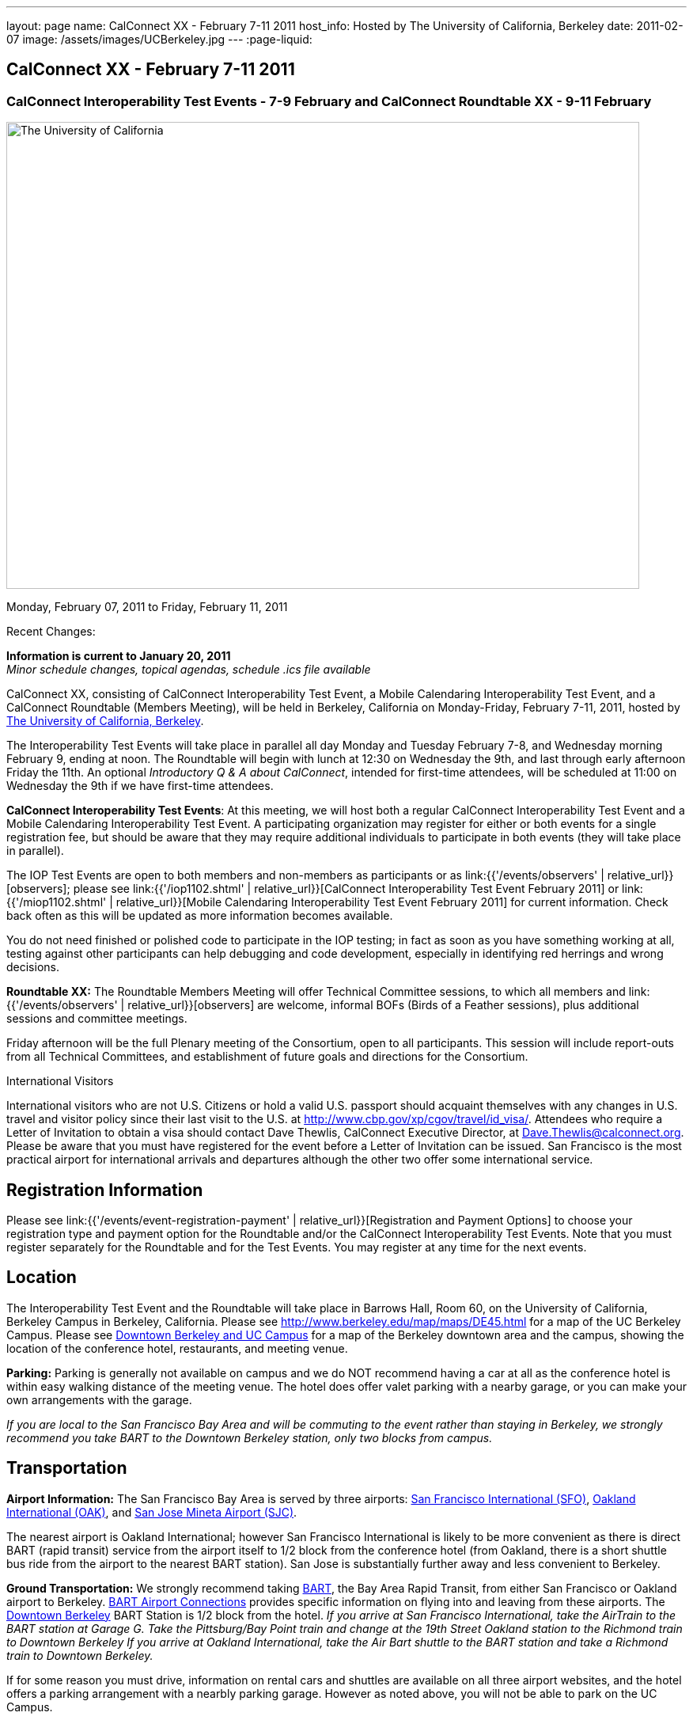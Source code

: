 ---
layout: page
name: CalConnect XX - February 7-11 2011
host_info: Hosted by The University of California, Berkeley
date: 2011-02-07
image: /assets/images/UCBerkeley.jpg
---
:page-liquid:

== CalConnect XX - February 7-11 2011


=== CalConnect Interoperability Test Events - 7-9 February and CalConnect Roundtable XX - 9-11 February

[[intro]]
image:{{'/assets/images/UCBerkeley.jpg' | relative_url }}[The
University of California, Berkeley,width=800,height=590]

Monday, February 07, 2011 to Friday, February 11, 2011

Recent Changes:

*Information is current to January 20, 2011* +
_Minor schedule changes, topical agendas, schedule .ics file available_

CalConnect XX, consisting of CalConnect Interoperability Test Event, a Mobile Calendaring Interoperability Test Event, and a CalConnect Roundtable (Members Meeting), will be held in Berkeley, California on Monday-Friday, February 7-11, 2011, hosted by http://www.berkeley.edu[The University of California, Berkeley].

The Interoperability Test Events will take place in parallel all day Monday and Tuesday February 7-8, and Wednesday morning February 9, ending at noon. The Roundtable will begin with lunch at 12:30 on Wednesday the 9th, and last through early afternoon Friday the 11th. An optional __Introductory Q & A about CalConnect__, intended for first-time attendees, will be scheduled at 11:00 on Wednesday the 9th if we have first-time attendees.

*CalConnect Interoperability Test Events*: At this meeting, we will host both a regular CalConnect Interoperability Test Event and a Mobile Calendaring Interoperability Test Event. A participating organization may register for either or both events for a single registration fee, but should be aware that they may require additional individuals to participate in both events (they will take place in parallel).

The IOP Test Events are open to both members and non-members as participants or as link:{{'/events/observers' | relative_url}}[observers]; please see link:{{'/iop1102.shtml' | relative_url}}[CalConnect Interoperability Test Event February 2011] or link:{{'/miop1102.shtml' | relative_url}}[Mobile Calendaring Interoperability Test Event February 2011] for current information. Check back often as this will be updated as more information becomes available.

You do not need finished or polished code to participate in the IOP testing; in fact as soon as you have something working at all, testing against other participants can help debugging and code development, especially in identifying red herrings and wrong decisions.

*Roundtable XX:* The Roundtable Members Meeting will offer Technical Committee sessions, to which all members and link:{{'/events/observers' | relative_url}}[observers] are welcome, informal BOFs (Birds of a Feather sessions), plus additional sessions and committee meetings.

Friday afternoon will be the full Plenary meeting of the Consortium, open to all participants. This session will include report-outs from all Technical Committees, and establishment of future goals and directions for the Consortium.  

International Visitors

International visitors who are not U.S. Citizens or hold a valid U.S. passport should acquaint themselves with any changes in U.S. travel and visitor policy since their last visit to the U.S. at http://www.cbp.gov/xp/cgov/travel/id_visa/[]. Attendees who require a Letter of Invitation to obtain a visa should contact Dave Thewlis, CalConnect Executive Director, at mailto:dave.thewlis@calconnect.org[Dave.Thewlis@calconnect.org]. Please be aware that you must have registered for the event before a Letter of Invitation can be issued. San Francisco is the most practical airport for international arrivals and departures although the other two offer some international service.  

[[registration]]
== Registration Information

Please see link:{{'/events/event-registration-payment' | relative_url}}[Registration and Payment Options] to choose your registration type and payment option for the Roundtable and/or the CalConnect Interoperability Test Events. Note that you must register separately for the Roundtable and for the Test Events. You may register at any time for the next events.

[[location]]
== Location

The Interoperability Test Event and the Roundtable will take place in Barrows Hall, Room 60, on the University of California, Berkeley Campus in Berkeley, California. Please see http://www.berkeley.edu/map/maps/DE45.html for a map of the UC Berkeley Campus. Please see http://maps.google.com/maps/ms?ie=UTF8&hl=en&msa=0&msid=105447925503204780687.00049104b2078dc8b7146&ll=37.870754,-122.265344&spn=0.009604,0.022724&z=16[Downtown Berkeley and UC Campus] for a map of the Berkeley downtown area and the campus, showing the location of the conference hotel, restaurants, and meeting venue.

*Parking:* Parking is generally not available on campus and we do NOT recommend having a car at all as the conference hotel is within easy walking distance of the meeting venue. The hotel does offer valet parking with a nearby garage, or you can make your own arrangements with the garage.

_If you are local to the San Francisco Bay Area and will be commuting to the event rather than staying in Berkeley, we strongly recommend you take BART to the Downtown Berkeley station, only two blocks from campus._

[[transportation]]
== Transportation

*Airport Information:* The San Francisco Bay Area is served by three airports: http://www.flysfo.com/default.asp[San Francisco International (SFO)], http://www.flyoakland.com/[Oakland International (OAK)], and http://www.sjc.org/[San Jose Mineta Airport (SJC)].

The nearest airport is Oakland International; however San Francisco International is likely to be more convenient as there is direct BART (rapid transit) service from the airport itself to 1/2 block from the conference hotel (from Oakland, there is a short shuttle bus ride from the airport to the nearest BART station). San Jose is substantially further away and less convenient to Berkeley.

*Ground Transportation:* We strongly recommend taking http://www.bart.gov[BART], the Bay Area Rapid Transit, from either San Francisco or Oakland airport to Berkeley. http://www.bart.gov/guide/airport/index.aspx[BART Airport Connections] provides specific information on flying into and leaving from these airports. The http://www.bart.gov/stations/index.aspx[Downtown Berkeley] BART Station is 1/2 block from the hotel. _If you arrive at San Francisco International, take the AirTrain to the BART station at Garage G. Take the Pittsburg/Bay Point train and change at the 19th Street Oakland station to the Richmond train to Downtown Berkeley If you arrive at Oakland International, take the Air Bart shuttle to the BART station and take a Richmond train to Downtown Berkeley._

If for some reason you must drive, information on rental cars and shuttles are available on all three airport websites, and the hotel offers a parking arrangement with a nearbly parking garage. However as noted above, you will not be able to park on the UC Campus.

[[lodging]]
== Lodging

The Shattuck Plaza hotel is the Conference Hotel for this meeting. It is extremely close to the venue on the UC Berkeley campus, and very close to a BART station as noted above. It is also the only practical hotel within walking distance. The hotel is offering CalConnect a special rate of 17% below the lowest available rate at the time of booking. Please note that there are none of the regular business hotels within several miles, and few other options at all in Berkeley.

*Conference Hotel:* +
*Shattuck Plaza Hotel* +
 2086 Allston Way +
 Berkeley, California 94704 +
 (9510 845-7300 +
http://www.hotelshattuckplaza.com/ +
 When reserving your room, by phone ask for the "CalConnect Conference" rate. If you are booking online, after choosing the date range click on "Preferred/Corporate Accounts" and enter "calconnect20" as your booking code.

The room rate will be 17% off the Best Available Rate at the time you book which means it is very likely to be higher as we get closer to the event -- so book early and save!

[[test-schedule]]
== Test Event Schedule

The IOP Test Events begin at 0800 Monday morning and run all day Monday and Tuesday, plus Wednesday morning. The Roundtable begins with lunch on Wednesday and runs until early afternoon on Friday.

A downloadable iCalendar.ics file with the entire schedule is also available at link:{{'/CalConnectConference.ics' | relative_url}}[CalConnectConference.ics].

[cols=3]
|===
3+.<| *CALCONNECT INTEROPERABILITY TEST EVENT* - Room 60, Barrows Hall

.<a| *Monday 7 February* +
 0800-0830 Opening Breakfast +
 0830-1000 Testing +
 1000-1030 Break +
 1030-1230 Testing +
 1230-1330 Lunch +
 1330-1530 Testing +
 1530-1600 Break +
 1600-1800 Testing

1900-2100 IOP Test Dinner +
_TBD_
.<a| *Tuesday 8 February* +
 0800-0830 Breakfast +
 0830-1000 Testing +
 1000-1030 Break +
 1030-1230 Testing +
 1230-1330 Lunch +
 1330-1530 Testing +
 1530-1600 Break +
 1600-1800 Testing
.<a| *Wednesday 9 February* +
 0800-0830 Breakfast +
 0830-1000 Testing +
 1000-1030 Break +
 1030-1200 Testing +
 1200-1230 Wrap-up +
 1230 End of IOP Testing

1230-1330 Lunch/Opening^1^

|===



[[conference-schedule]]
== Conference Schedule

The IOP Test Events begin at 0800 Monday morning and run all day Monday and Tuesday, plus Wednesday morning. The Roundtable begins with lunch on Wednesday and runs until early afternoon on Friday.

A downloadable iCalendar.ics file with the entire schedule is also available atlink:{{'/CalConnectConference.ics' | relative_url}}[CalConnectConference.ics].

[cols=3]
|===
3+.<| *ROUNDTABLE XX* - Room 60 Barrows Hall

3+.<| 
.<a| *Wednesday 9 February* +
 1000-1200 User Special Interest Group^2^ +
 1100-1200 Introduction to CalConnect^3^ +
 1230-1330 Lunch/Opening +
 1315-1330 IOP Test Report +
 1330-1500 TC MOBILE +
 1500-1530 Break +
 1530-1700 TC XML +
 1700-1800 USIG Presentation: UC Berkeley

1815-2030 Welcome Reception^4^ +
_Toll Room, Alumni House, UC Campus_
.<a| *Thursday 10 February* +
 0800-0830 Breakfast +
 0830-0930 TC FREEBUSY +
 0930-1000 TC RESOURCE +
 1000-1030 Break +
 1030-1200 BOF: Contacts +
 1200-1300 Lunch +
 1300-1400 TC CALDAV +
 1400-1500 TC iSCHEDULE +
 1500-1600 TC EVENTPUB +
 1600-1630 Break +
 1630-1800 Steering Committee^5^

1915-2130 Group Dinner^6^ +
_Hotel Shattuck Plaza_
.<a| *Friday 11 February* +
 0800-0830 Breakfast +
 0830-0930 TC DSI +
 0930-1030 TC USECASE +
 1030-1100 Break +
 1100-1200 TC TIMEZONE +
 1200-1230 TC Wrapup +
 1230-1330 Working Lunch +
 1300-1400 CalConnect Plenary Session +
 1400 Close of Meeting

3+| 
3+.<a|
^1^The Wednesday lunch is for all participants in the IOP Test Events and/or Roundtable +
^2^The User Special Interest Group will meet in a separate room to be identified later. +
^3^The Introduction to CalConnect is an optional informal Q&A session for new attendees (observers or new member representatives) +
^4^All Roundtable and/or IOP Test Events participants are invited to the Wednesday evening reception +
^5^Member reprsentatives not on the Steering Committee are invited to attend the SC meeting. This meeting is closed to Observers +
^6^All Roundtable participants are invited to the group dinner on Thursday. Dinner reception starting at 7:15; seating for dinner at 8:00

 Breakfast, lunch, and morning and afternoon breaks will be served to all participants in the Roundtable and the IOP test events and are included in your registration fees. 

|===

[[agendas]]
=== Topical Agendas

[cols=2]
|===
.<a|
*Contacts BOF* Thu 1030-1200 +
 1. Introduction +
 2. State of CardDAV and vCard v4 +
 - IETF status +
 - Enumeration of current/planned products +
 - Interop status +
 3. Other key technologies (Portable Contacts) +
 4. Contact sharing, "always in sync" presentation +
 5. Discussion +
 6. Way forward

*TC CALDAV* Thu 1300-1400 +
 1. Overview +
 1.1 Charter +
 2. Progress and Status Update +
 2.1 IETF +
 2.2 CalConnect +
 3. Open Discussions +
 3.1 Managed Attachments +
 3.3 Attendee Modifications +
 4. Moving Forward +
 4.1 Plan of Action +
 4.2 Next Conference Calls

*TC DSI* Thu 0930-1100 +
 1. Problem statement +
 Icon design progress +
 - How will we promote the use of the icon? +
 Next steps +
 - Demo of Javascript proof-of-concept +
 You can help! +
 - Details on skills needed for next steps

*TC EVENTPUB* Thu 1500-1600 +
 1. Discussion of recently submitted internet draft +
  and possible enhancement +
 2. Pathways and roadblocks to event publication +
 3. New technologies relevant to event publication +
 4. Standardized filtering to avoid too many events +
 5. Next steps

*TC FREEBUSY* Thu 0830-0930 +
 1. Review of the TC +
 2. Quick review of vpoll +
 3. Updates from the last roundtable for vpoll +
 4. Discussion: iTIP message flow for vpoll
.<a|
*TC IOPTEST* Wed 1315-1330 +
 Review of IOP test participant findings

*TC iSCHEDULE* Thu 1400-1500 +
 1. Overview +
 1.1 Charter +
 2. Progress and Status Update +
 3. Open Discussions +
 3.1 Discovery +
 3.2 Error Responses +
 3.3 Broadcasting Attendee Updates +
 3.4 Attachments +
 4. Moving Forward +
 4.1 Plan of Action +
 4.2 Next Conference Calls

*TC MOBILE* Wed 1330-1500 +
 1. Discussion of Mobile Calendaring IOP Test Event +
 2. Improving the user mobile calendaring experience: +
 - How can CalConnect help +
 3. Discussion of mobile calendar modes: +
 - ActiveSync, CalDAV, SyncML

*TC RESOURCE* Thu 0930-1000 +
 1. Update on TC work to date +
 2. Status of Resource Schema draft +
 3. Discussion on CalDAV/CardDAV integration points +
 3. TC Future

*TC TIMEZONE* Fri 1100-1200 +
 1. Update on the timezones spec +
 2. Timezones by reference - do clients need the spec? +
 3. Timezones and DATE values. +
 4. Plans for the next 4 months +
 5. Next call

*TC USECASE* Fri 0930-1030 +
 1. Discussion and vote on publication of Glossary 2.0 +
 2. Next steps and future work

*TC XML* Wed 1530-1700 +
 1. Introduction 2. State of the Icalendar in XML (xCal) Internet Draft +
 3. Presentation on work for SmartGrid +
 4. Calendaring in a SOAPy world +
 5. Discussion +
 6. Next steps

|===

 

==== Scheduled BOFs

Requests for BOF sessions can be made at the Wednesday opening and known BOFs will be scheduled at that time. However spontaneous BOF sessions are welcome to be called at BOF session time during the Roundtable.